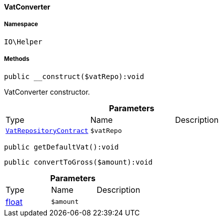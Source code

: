 :table-caption!:
:example-caption!:
:source-highlighter: prettify
:sectids!:

[[io__vatconverter]]
==== VatConverter





===== Namespace

`IO\Helper`






===== Methods

[source%nowrap, php]
----

public __construct($vatRepo):void

----

    





VatConverter constructor.

.*Parameters*
|===
|Type |Name |Description
|        xref:Accounting.adoc#accounting_contracts_vatrepositorycontract[`VatRepositoryContract`]
a|`$vatRepo`
|
|===


[source%nowrap, php]
----

public getDefaultVat():void

----

    







[source%nowrap, php]
----

public convertToGross($amount):void

----

    







.*Parameters*
|===
|Type |Name |Description
|link:http://php.net/float[float^]
a|`$amount`
|
|===


